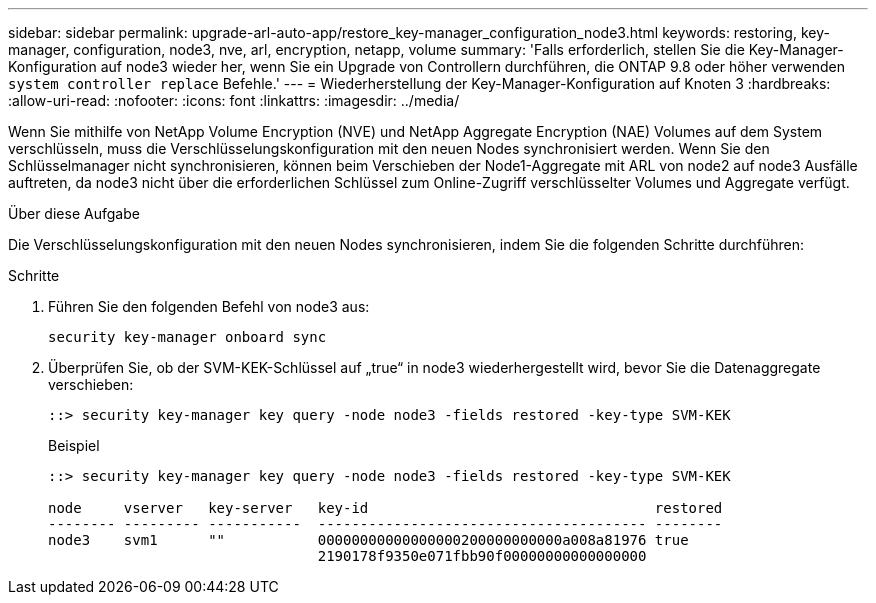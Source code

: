 ---
sidebar: sidebar 
permalink: upgrade-arl-auto-app/restore_key-manager_configuration_node3.html 
keywords: restoring, key-manager, configuration, node3, nve, arl, encryption, netapp, volume 
summary: 'Falls erforderlich, stellen Sie die Key-Manager-Konfiguration auf node3 wieder her, wenn Sie ein Upgrade von Controllern durchführen, die ONTAP 9.8 oder höher verwenden `system controller replace` Befehle.' 
---
= Wiederherstellung der Key-Manager-Konfiguration auf Knoten 3
:hardbreaks:
:allow-uri-read: 
:nofooter: 
:icons: font
:linkattrs: 
:imagesdir: ../media/


[role="lead"]
Wenn Sie mithilfe von NetApp Volume Encryption (NVE) und NetApp Aggregate Encryption (NAE) Volumes auf dem System verschlüsseln, muss die Verschlüsselungskonfiguration mit den neuen Nodes synchronisiert werden. Wenn Sie den Schlüsselmanager nicht synchronisieren, können beim Verschieben der Node1-Aggregate mit ARL von node2 auf node3 Ausfälle auftreten, da node3 nicht über die erforderlichen Schlüssel zum Online-Zugriff verschlüsselter Volumes und Aggregate verfügt.

.Über diese Aufgabe
Die Verschlüsselungskonfiguration mit den neuen Nodes synchronisieren, indem Sie die folgenden Schritte durchführen:

.Schritte
. Führen Sie den folgenden Befehl von node3 aus:
+
`security key-manager onboard sync`

. Überprüfen Sie, ob der SVM-KEK-Schlüssel auf „true“ in node3 wiederhergestellt wird, bevor Sie die Datenaggregate verschieben:
+
[listing]
----
::> security key-manager key query -node node3 -fields restored -key-type SVM-KEK
----
+
.Beispiel
[listing]
----
::> security key-manager key query -node node3 -fields restored -key-type SVM-KEK

node     vserver   key-server   key-id                                  restored
-------- --------- -----------  --------------------------------------- --------
node3    svm1      ""           00000000000000000200000000000a008a81976 true
                                2190178f9350e071fbb90f00000000000000000
----

